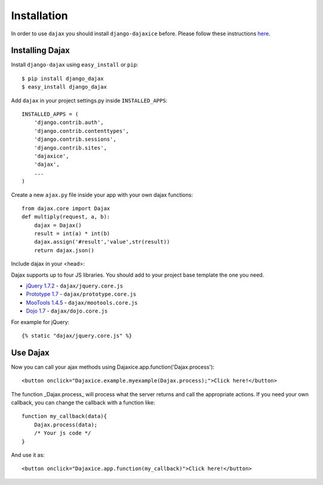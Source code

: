Installation
============

In order to use ``dajax`` you should install ``django-dajaxice`` before. Please follow these instructions `here <http://django-dajaxice.readthedocs.org/en/latest/installation.html>`_.

Installing Dajax
----------------

Install ``django-dajax`` using ``easy_install`` or ``pip``::

    $ pip install django_dajax
    $ easy_install django_dajax


Add ``dajax`` in your project settings.py inside ``INSTALLED_APPS``::

    INSTALLED_APPS = (
        'django.contrib.auth',
        'django.contrib.contenttypes',
        'django.contrib.sessions',
        'django.contrib.sites',
        'dajaxice',
        'dajax',
        ...
    )

Create a new ``ajax.py`` file inside your app with your own dajax functions::

    from dajax.core import Dajax
    def multiply(request, a, b):
        dajax = Dajax()
        result = int(a) * int(b)
        dajax.assign('#result','value',str(result))
        return dajax.json()


Include dajax in your <head>::

Dajax supports up to four JS libraries. You should add to your project base template the one you need.

* `jQuery 1.7.2 <http://jquery.com/>`_ - ``dajax/jquery.core.js``
* `Prototype 1.7 <http://www.prototypejs.org>`_ - ``dajax/prototype.core.js``
* `MooTools 1.4.5 <http://mootools.net/>`_ - ``dajax/mootools.core.js``
* `Dojo 1.7 <http://www.dojotoolkit.org/>`_ - ``dajax/dojo.core.js``

For example for jQuery::

    {% static "dajax/jquery.core.js" %}


Use Dajax
---------

Now you can call your ajax methods using Dajaxice.app.function('Dajax.process')::

    <button onclick="Dajaxice.example.myexample(Dajax.process);">Click here!</button>


The function _Dajax.process_ will process what the server returns and call the appropriate actions.
If you need your own callback, you can change the callback with a function like::

    function my_callback(data){
        Dajax.process(data);
        /* Your js code */
    }

And use it as::

    <button onclick="Dajaxice.app.function(my_callback)">Click here!</button>


